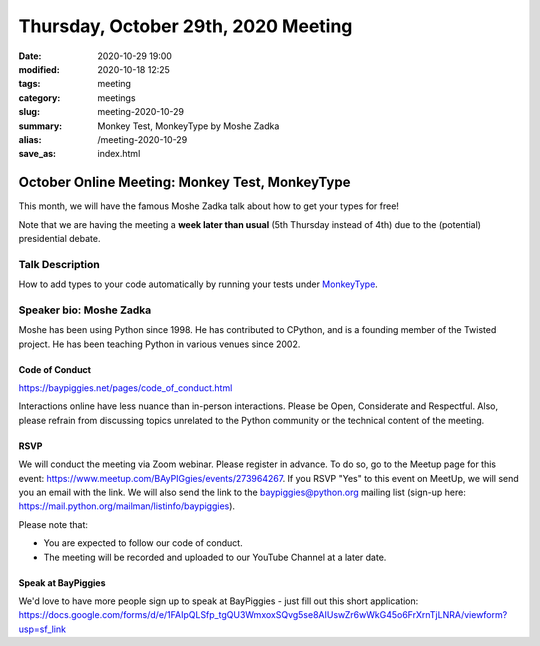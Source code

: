 Thursday, October 29th, 2020 Meeting
######################################

:date: 2020-10-29 19:00
:modified: 2020-10-18 12:25
:tags: meeting
:category: meetings
:slug: meeting-2020-10-29
:summary: Monkey Test, MonkeyType by Moshe Zadka
:alias: /meeting-2020-10-29
:save_as: index.html

October Online Meeting: Monkey Test, MonkeyType
===============================================
This month, we will have the famous Moshe Zadka talk about how to get your types for free!

Note that we are having the meeting a **week later than usual** (5th Thursday instead of 4th) due to the (potential) presidential debate.

Talk Description
~~~~~~~~~~~~~~~~
How to add types to your code automatically by running your tests under `MonkeyType <https://github.com/instagram/MonkeyType>`_.

Speaker bio: Moshe Zadka
~~~~~~~~~~~~~~~~~~~~~~~~
Moshe has been using Python since 1998. He has contributed to CPython, and is a founding member of the Twisted project. He has been teaching Python in various venues since 2002.

Code of Conduct
---------------
https://baypiggies.net/pages/code_of_conduct.html

Interactions online have less nuance than in-person interactions. Please be Open, Considerate and Respectful. 
Also, please refrain from discussing topics unrelated to the Python community or the technical content of the meeting.

RSVP
----
We will conduct the meeting via Zoom webinar. Please register in advance. To do so, go to the Meetup page for this event: https://www.meetup.com/BAyPIGgies/events/273964267. If you RSVP "Yes" to this event on MeetUp, we will send you an email with the link. We will also send the link to the baypiggies@python.org mailing list (sign-up here: https://mail.python.org/mailman/listinfo/baypiggies).

Please note that:

* You are expected to follow our code of conduct.

* The meeting will be recorded and uploaded to our YouTube Channel at a later date.

Speak at BayPiggies
-------------------
We'd love to have more people sign up to speak at BayPiggies - just fill out this short application: https://docs.google.com/forms/d/e/1FAIpQLSfp_tgQU3WmxoxSQvg5se8AIUswZr6wWkG45o6FrXrnTjLNRA/viewform?usp=sf_link

